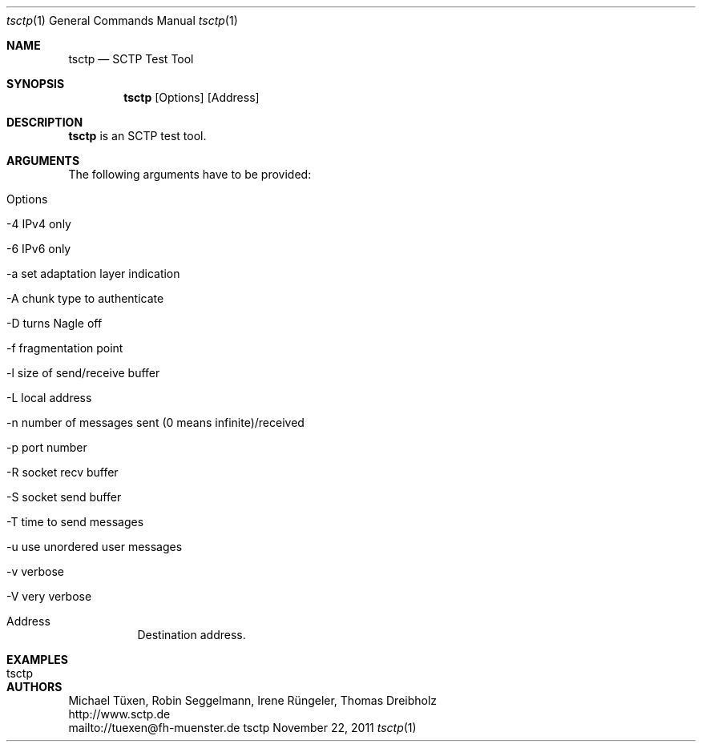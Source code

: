 .\" $Id$
.\" ###### Setup ############################################################
.Dd November 22, 2011
.Dt tsctp 1
.Os tsctp
.\" ###### Name #############################################################
.Sh NAME
.Nm tsctp
.Nd SCTP Test Tool
.\" ###### Synopsis #########################################################
.Sh SYNOPSIS
.Nm tsctp
.Op Options
.Op Address
.\" ###### Description ######################################################
.Sh DESCRIPTION
.Nm tsctp
is an SCTP test tool.
.Pp
.\" ###### Arguments ########################################################
.Sh ARGUMENTS
The following arguments have to be provided:
.Bl -tag -width indent
.It Options
.Bl -tag -width indent
.It -4 IPv4 only
.It -6 IPv6 only
.It -a set adaptation layer indication
.It -A chunk type to authenticate
.It -D turns Nagle off
.It -f fragmentation point
.It -l size of send/receive buffer
.It -L local address
.It -n number of messages sent (0 means infinite)/received
.It -p port number
.It -R socket recv buffer
.It -S socket send buffer
.It -T time to send messages
.It -u use unordered user messages
.It -v verbose
.It -V very verbose
.El
.It Address
Destination address.
.El
.\" ###### Arguments ########################################################
.Sh EXAMPLES
.Bl -tag -width indent
.It tsctp
.El
.\" ###### Authors ##########################################################
.Sh AUTHORS
Michael Tüxen, Robin Seggelmann, Irene Rüngeler, Thomas Dreibholz
.br
http://www.sctp.de
.br
mailto://tuexen@fh-muenster.de
.br
